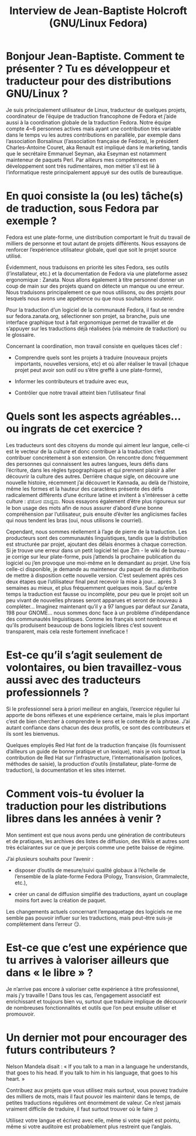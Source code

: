 #+TITLE: Interview de Jean-Baptiste Holcroft (GNU/Linux Fedora)

* Bonjour Jean-Baptiste. Comment te présenter ? Tu es développeur et traducteur pour des distributions GNU/Linux ?

Je suis principalement utilisateur de Linux, traducteur de quelques
projets, coordinateur de l’équipe de traduction francophone de Fedora
et j’aide aussi à la coordination globale de la traduction
Fedora. Notre équipe compte 4~6 personnes actives mais ayant une
contribution très variable dans le temps vu les autres contributions
en parallèle, par exemple dans l’association Borsalinux (l’association
française de Fedora), le président Charles-Antoine Couret, aka Renault
est impliqué dans le marketing, tandis que le secrétaire Emmanuel
Seyman, aka Eseyman est notamment mainteneur de paquets Perl. Par
ailleurs mes compétences en développement sont très rudimentaires, mon
métier s’il est lié à l’informatique reste principalement appuyé sur
des outils de bureautique.

* En quoi consiste la (ou les) tâche(s) de traduction, sous Fedora par exemple ?

Fedora est une plate-forme, une distribution comportant le fruit du
travail de milliers de personne et tout autant de projets
différents. Nous essayons de renforcer l’expérience utilisateur
globale, quel que soit le projet source utilisé.

Évidemment, nous traduisons en priorité les sites Fedora, ses outils
(l’installateur, etc.) et la documentation de Fedora via une
plateforme assez ergonomique : Zanata. Nous allons également à titre
personnel donner un coup de main sur des projets quand on détecte un
manque ou une erreur. Nous traduisons principalement ce que nous
utilisons, ou des projets pour lesquels nous avons une appétence ou
que nous souhaitons soutenir.

Pour la traduction d’un logiciel de la communauté Fedora, il faut se
rendre sur fedora.zanata.org, sélectionner son projet, sa branche,
puis une interface graphique tout à fait ergonomique permet de
travailler et de s’appuyer sur les traductions déjà réalisées (via
mémoire de traduction) ou le glossaire.

Concernant la coordination, mon travail consiste en quelques tâces clef :

- Comprendre quels sont les projets à traduire (nouveaux projets
  importants, nouvelles versions, etc) et où aller réaliser le travail
  (chaque projet peut avoir son outil ou s’être greffé à une
  plate-forme),

- Informer les contributeurs et traduire avec eux,

- Contrôler que notre travail atteint bien l’utilisateur final

* Quels sont les aspects agréables… ou ingrats de cet exercice ?

Les traducteurs sont des citoyens du monde qui aiment leur langue,
celle-ci est le vecteur de la culture et donc contribuer à la
traduction c’est contribuer concrètement à son extension. On rencontre
donc fréquemment des personnes qui connaissent les autres langues,
leurs défis dans l’écriture, dans les règles typographiques et qui
prennent plaisir à aller découvrir la culture des autres. Derrière
chaque sigle, on découvre une nouvelle histoire, récemment j’ai
découvert le Kannada, au delà de l’histoire, même les formes et la
hauteur des caractères présente des défis radicalement différents
d’une écriture latine et invitent à s’intéresser à cette culture :
ಫೆಡೋರ ಮಾಧ್ಯಮ. Nous essayons également d’être plus rigoureux sur le bon
usage des mots afin de nous assurer d’abord d’une bonne compréhension
par l’utilisateur, puis ensuite d’éviter les anglicismes faciles qui
nous tendent les bras (oui, nous utilisons le courriel).

Cependant, nous sommes réellement à l’age de pierre de la
traduction. Les producteurs sont des communautés linguistiques, tandis
que la distribution est structurée par projet, ajoutant des délais
énormes à chaque correction. Si je trouve une erreur dans un petit
logiciel tel que Zim - le wiki de bureau - je corrige sur leur
plate-forme, puis j’attends la prochaine publication du logiciel ou
j’en provoque une moi-même en le demandant au projet. Une fois
celle-ci disponible, je demande au mainteneur du paquet de ma
distribution de mettre à disposition cette nouvelle version. C’est
seulement après ces deux étapes que l’utilisateur final peut recevoir
la mise à jour… après 3 semaines au mieux, et plus fréquemment
quelques mois. Sauf qu’entre temps la traduction est fausse ou
incomplète, pour peu que le projet soit un peu vivant de nouvelles
phrases seront apparues et seront de nouveau à compléter… Imaginez
maintenant qu’il y a 97 langues par défaut sur Zanata, 198 pour GNOME…
nous sommes donc face à un problème d’indépendance des communautés
linguistiques. Comme les français sont nombreux et qu’ils produisent
beaucoup de bons logiciels libres c’est souvent transparent, mais cela
reste fortement inneficace !

* Est-ce qu’il s’agit seulement de volontaires, ou bien travaillez-vous aussi avec des traducteurs professionnels ?

Si le professionnel sera à priori meilleur en anglais, l’exercice
régulier lui apporte de bons réflexes et une expérience certaine, mais
le plus important c’est de bien chercher à comprendre le sens et le
contexte de la phrase. J’ai autant confiance dans chacun des deux
profils, ce sont des contributeurs et ils sont les bienvenus.

Quelques employés Red Hat font de la traduction française (ils
fournissent d’ailleurs un guide de bonne pratique et un lexique), mais
je vois surtout la contribution de Red Hat sur l’infrastructure,
l’internationalisation (polices, méthodes de saisie), la production
d’outils (installateur, plate-forme de traduction), la documentation
et les sites internet.

* Comment vois-tu évoluer la traduction pour les distributions libres dans les années à venir ?

Mon sentiment est que nous avons perdu une génération de contributeurs
et de pratiques, les archives des listes de diffusion, des Wikis et
autres sont très éclairantes sur ce que je perçois comme une petite
baisse de régime.

J’ai plusieurs souhaits pour l’avenir :

- disposer d’outils de mesure/suivi qualité globaux à l’échelle de
  l’ensemble de la plate-forme Fedora (Pology, Transvision,
  Grammalecte, etc.),

- créer un canal de diffusion simplifié des traductions, ayant un
  couplage moins fort avec la création de paquet.

Les changements actuels concernant l’empaquetage des logiciels ne me
semble pas pouvoir influer sur les traductions, mais peut-être suis-je
complètement dans l’erreur 😏.

* Est-ce que c’est une expérience que tu arrives à valoriser ailleurs que dans « le libre » ?

Je n’arrive pas encore à valoriser cette expérience à titre
professionnel, mais j’y travaille ! Dans tous les cas, l’engagement
associatif est enrichissant et toujours bien vu, surtout que traduire
implique de découvrir de nombreuses fonctionnalités et outils que l’on
peut ensuite utiliser et promouvoir.

* Un dernier mot pour encourager des futurs contributeurs ?

Nelson Mandela disait : « If you talk to a man in a language he
understands, that goes to his head. If you talk to him in his
language, that goes to his heart. »

Contribuez aux projets que vous utilisez mais surtout, vous pouvez
traduire des milliers de mots, mais il faut pouvoir les maintenir dans
le temps, de petites traductions régulières ont énormément de
valeur. Ce n’est jamais vraiment difficile de traduire, il faut
surtout trouver où le faire ;)

Utilisez votre langue et écrivez avec elle, même si votre sujet est
pointu, même si votre auditoire est probablement plus restreint que
l’anglais.
